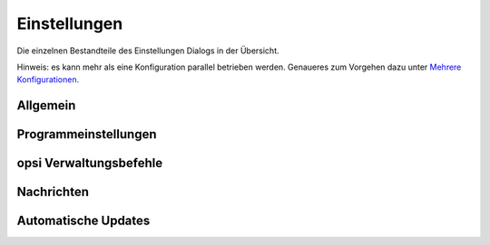 Einstellungen
=============

Die einzelnen Bestandteile des Einstellungen Dialogs in der Übersicht.

Hinweis: es kann mehr als eine Konfiguration parallel betrieben werden. Genaueres zum Vorgehen dazu unter \ `Mehrere Konfigurationen. <#MehrereKonfigurationen>`__

Allgemein
---------

|image78|

Programmeinstellungen
---------------------

|image79|

opsi Verwaltungsbefehle
-----------------------

|image80|

Nachrichten
-----------

|image81|

Automatische Updates
--------------------

|image82|

.. |image78| image:: ../img/Einst-Allgemein.jpg
.. |image79| image:: ../img/Einst-Programm.jpg
.. |image80| image:: ../img/Einst-opsi.png
.. |image81| image:: ../img/Einst-Nachrichten.jpg
.. |image82| image:: ../img/Einst-Update.jpg

